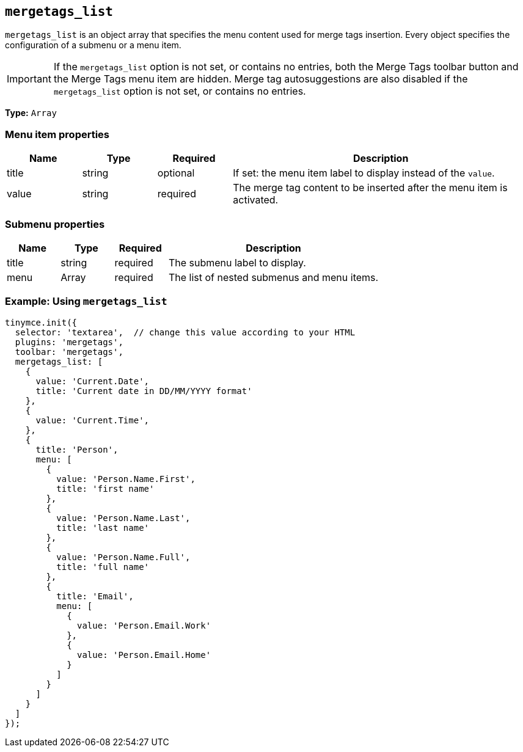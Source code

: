 [[mergetags_list]]
== `+mergetags_list+`

`+mergetags_list+` is an object array that specifies the menu content used for merge tags insertion. Every object specifies the configuration of a submenu or a menu item.

IMPORTANT: If the `+mergetags_list+` option is not set, or contains no entries, both the Merge Tags toolbar button and the Merge Tags menu item are hidden. Merge tag autosuggestions are also disabled if the `+mergetags_list+` option is not set, or contains no entries.

*Type:* `+Array+`

=== Menu item properties

[cols="1,1,1,4",options="header"]
|===
|Name|Type|Required|Description
|title |string |optional |If set: the menu item label to display instead of the `+value+`.
|value |string |required |The merge tag content to be inserted after the menu item is activated.
|===

=== Submenu properties

[cols="1,1,1,4",options="header"]
|===
|Name|Type|Required|Description
|title |string |required |The submenu label to display.
|menu |Array |required |The list of nested submenus and menu items.
|===

=== Example: Using `+mergetags_list+`

[source,js]
----
tinymce.init({
  selector: 'textarea',  // change this value according to your HTML
  plugins: 'mergetags',
  toolbar: 'mergetags',
  mergetags_list: [
    {
      value: 'Current.Date',
      title: 'Current date in DD/MM/YYYY format'
    },
    {
      value: 'Current.Time',
    },
    {
      title: 'Person',
      menu: [
        {
          value: 'Person.Name.First',
          title: 'first name'
        },
        {
          value: 'Person.Name.Last',
          title: 'last name'
        },
        {
          value: 'Person.Name.Full',
          title: 'full name'
        },
        {
          title: 'Email',
          menu: [
            {
              value: 'Person.Email.Work'
            },
            {
              value: 'Person.Email.Home'
            }
          ]
        }
      ]
    }
  ]
});
----
